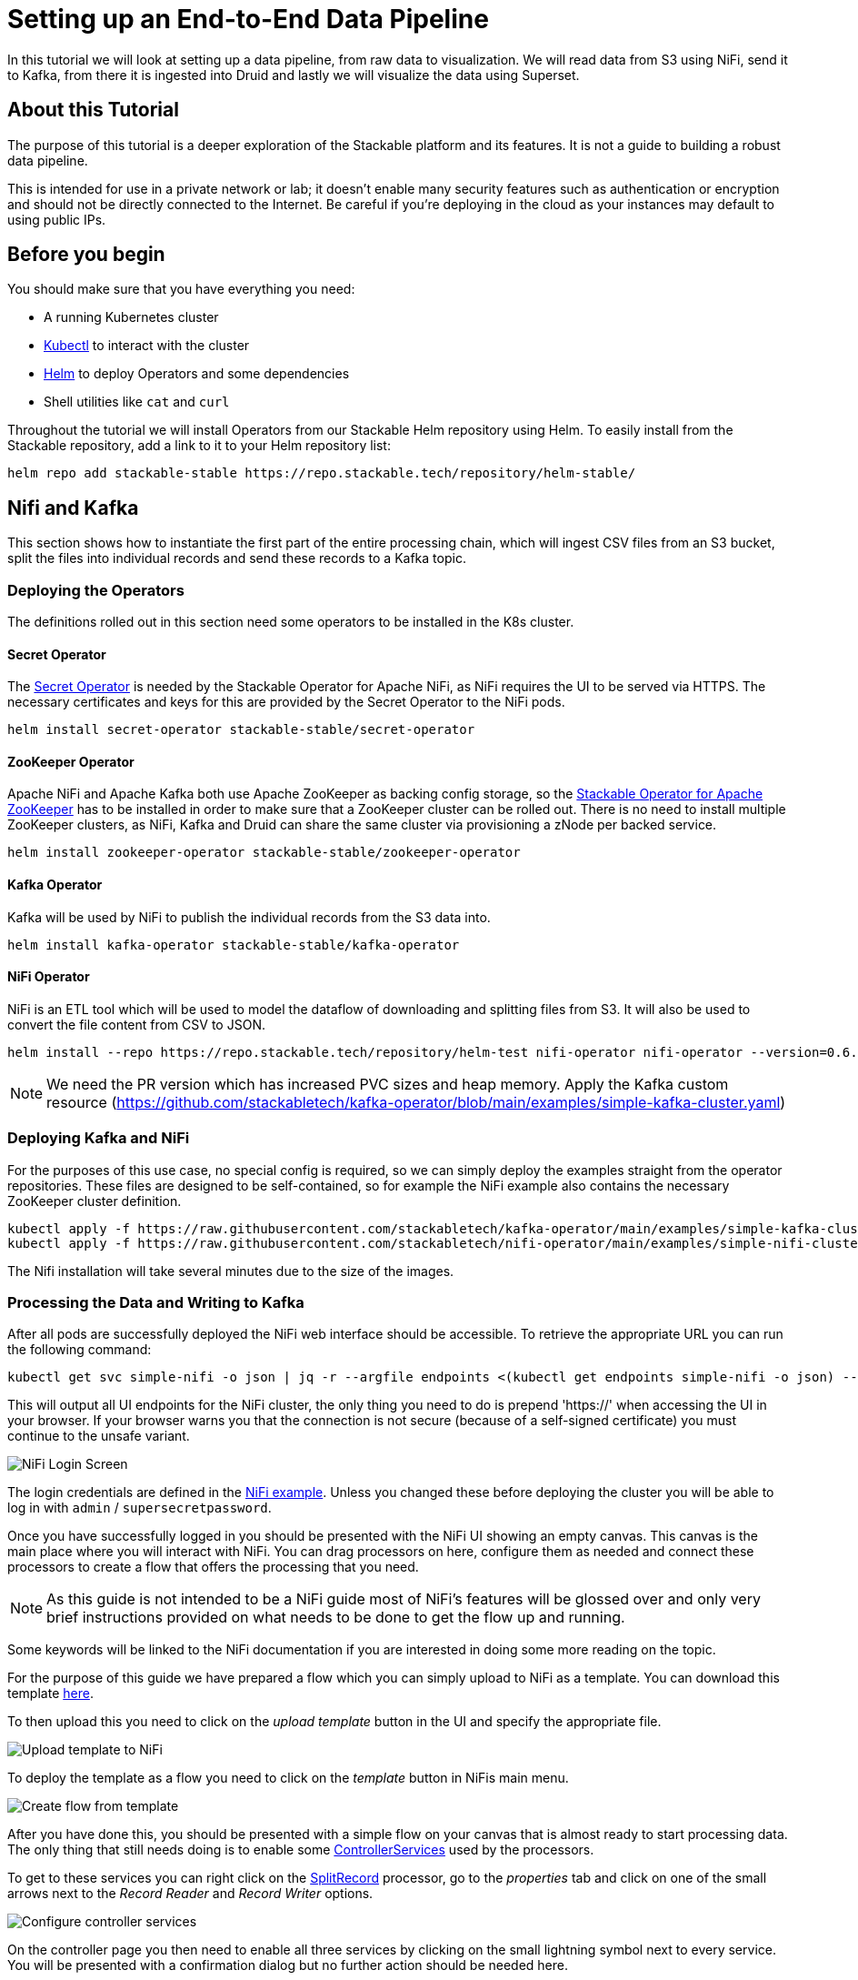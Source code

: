 = Setting up an End-to-End Data Pipeline

In this tutorial we will look at setting up a data pipeline, from raw data to visualization. We will read data from S3 using NiFi, send it to Kafka, from there it is ingested into Druid and lastly we will visualize the data using Superset.

== About this Tutorial
The purpose of this tutorial is a deeper exploration of the Stackable platform and its features. It is not a guide to building a robust data pipeline.

This is intended for use in a private network or lab; it doesn’t enable many security features such as authentication or encryption and should not be directly connected to the Internet. Be careful if you’re deploying in the cloud as your instances may default to using public IPs.

== Before you begin

You should make sure that you have everything you need:

* A running Kubernetes cluster
* https://kubernetes.io/docs/tasks/tools/#kubectl[Kubectl] to interact with the cluster
* https://helm.sh/[Helm] to deploy Operators and some dependencies
* Shell utilities like `cat` and `curl`

Throughout the tutorial we will install Operators from our Stackable Helm repository using Helm. To easily install from the Stackable repository, add a link to it to your Helm repository list:

[source,bash]
helm repo add stackable-stable https://repo.stackable.tech/repository/helm-stable/

== Nifi and Kafka

This section shows how to instantiate the first part of the entire processing chain, which will ingest CSV files from an S3 bucket, split the files into individual records and send these records to a Kafka topic.


=== Deploying the Operators

The definitions rolled out in this section need some operators to be installed in the K8s cluster.

==== Secret Operator

The xref:secret-operator::index.adoc[Secret Operator] is needed by the Stackable Operator for Apache NiFi, as NiFi requires the UI to be served via HTTPS.
The necessary certificates and keys for this are provided by the Secret Operator to the NiFi pods.

[source,bash]
helm install secret-operator stackable-stable/secret-operator

==== ZooKeeper Operator

Apache NiFi and Apache Kafka both use Apache ZooKeeper as backing config storage, so the xref:zookeeper::index.adoc[Stackable Operator for Apache ZooKeeper] has to be installed in order to make sure that a ZooKeeper cluster can be rolled out.
There is no need to install multiple ZooKeeper clusters, as NiFi, Kafka and Druid can share the same cluster via provisioning a zNode per backed service.

[source,bash]
helm install zookeeper-operator stackable-stable/zookeeper-operator

==== Kafka Operator

Kafka will be used by NiFi to publish the individual records from the S3 data into.

[source,bash]
helm install kafka-operator stackable-stable/kafka-operator

==== NiFi Operator

NiFi is an ETL tool which will be used to model the dataflow of downloading and splitting files from S3.
It will also be used to convert the file content from CSV to JSON.

[source,bash]
helm install --repo https://repo.stackable.tech/repository/helm-test nifi-operator nifi-operator --version=0.6.0-pr251

NOTE: We need the PR version which has increased PVC sizes and heap memory.
Apply the Kafka custom resource (https://github.com/stackabletech/kafka-operator/blob/main/examples/simple-kafka-cluster.yaml)

=== Deploying Kafka and NiFi
// TODO: the tutorial should be self contained, in the other sections everythin is directly inside of the tutorial

For the purposes of this use case, no special config is required, so we can simply deploy the examples straight from the operator repositories.
These files are designed to be self-contained, so for example the NiFi example also contains the necessary ZooKeeper cluster definition.

[source,bash]
kubectl apply -f https://raw.githubusercontent.com/stackabletech/kafka-operator/main/examples/simple-kafka-cluster.yaml
kubectl apply -f https://raw.githubusercontent.com/stackabletech/nifi-operator/main/examples/simple-nifi-cluster.yaml

The Nifi installation will take several minutes due to the size of the images.

=== Processing the Data and Writing to Kafka

After all pods are successfully deployed the NiFi web interface should be accessible.
To retrieve the appropriate URL you can run the following command:

// TODO this is super complicated and not explained at all
[source,bash]
kubectl get svc simple-nifi -o json | jq -r --argfile endpoints <(kubectl get endpoints simple-nifi -o json) --argfile nodes <(kubectl get nodes -o json) '($nodes.items[] | select(.metadata.name == $endpoints.subsets[].addresses[].nodeName) | .status.addresses | map(select(.type == "ExternalIP" or .type == "InternalIP")) | min_by(.type) | .address | tostring) + ":" + (.spec.ports[] | select(.name == "https") | .nodePort | tostring)'

This will output all UI endpoints for the NiFi cluster, the only thing you need to do is prepend 'https://' when accessing the UI in your browser. If your browser warns you that the connection is not secure (because of a self-signed certificate) you must continue to the unsafe variant.

image::end-to-end_data_pipeline_example/nifi-login.png[NiFi Login Screen]

The login credentials are defined in the https://github.com/stackabletech/nifi-operator/blob/main/examples/simple-nifi-cluster.yaml#L33[NiFi example].
Unless you changed these before deploying the cluster you will be able to log in with `admin` / `supersecretpassword`.


Once you have successfully logged in you should be presented with the NiFi UI showing an empty canvas.
This canvas is the main place where you will interact with NiFi. You can drag processors on here, configure them as needed and connect these processors to create a flow that offers the processing that you need.

NOTE: As this guide is not intended to be a NiFi guide most of NiFi's features will be glossed over and only very brief instructions provided on what needs to be done to get the flow up and running.

Some keywords will be linked to the NiFi documentation if you are interested in doing some more reading on the topic.

For the purpose of this guide we have prepared a flow which you can simply upload to NiFi as a template.
You can download this template link:{attachmentsdir}/s3-kafka.xml[here].

To then upload this you need to click on the _upload template_ button in the UI and specify the appropriate file.

image::end-to-end_data_pipeline_example/nifi-uploadtemplate.png[Upload template to NiFi]

To deploy the template as a flow you need to click on the _template_ button in NiFis main menu.

image::end-to-end_data_pipeline_example/nifi-createtemplate.png[Create flow from template]

After you have done this, you should be presented with a simple flow on your canvas that is almost ready to start processing data.
The only thing that still needs doing is to enable some https://nifi.apache.org/docs.html[ControllerServices] used by the processors.

To get to these services you can right click on the https://nifi.apache.org/docs.html[SplitRecord] processor, go to the _properties_ tab and click on one of the small arrows next to the _Record Reader_ and _Record Writer_ options.

image::end-to-end_data_pipeline_example/nifi-controllerservices.png[Configure controller services]

On the controller page you then need to enable all three services by clicking on the small lightning symbol next to every service.
You will be presented with a confirmation dialog but no further action should be needed here.

image::end-to-end_data_pipeline_example/nifi-enablecontroller.png[Enable controller services]

Once this is done return to the main canvas and you are ready to start your flow and get data going.
To start the entire flow make sure that you don't have any processors selected by simply clicking on the emtpy canvas anywhere.
If you click the start button now, NiFi will start all processors and data should start flowing through and end up in the pre-configured Kafka topic.

NOTE: The flow in its packaged form has been restricted to only download a small subset of the yellow cab dataset, as the full size data is fairly large.
If you have the capacity to process all data you can remove this restriction in the _prefix_ property of the https://nifi.apache.org/docs.html[ListS3] processor, as shown in the screenshot below.

image::end-to-end_data_pipeline_example/nifi-prefix.png[Download filter]

If you change the highlighted value to `trip data/yellow_tripdata_` all data for yellow cabs will be downloaded.

== Druid

Now that the cab data has been read from S3, processed in NiFi and written to a Kafka topic, we can read from that Kafka topic to ingest the data into a Druid data set.

We will set up the Operator and some Dependencies, provision a Druid cluster and then do the data ingestion from Kafka into Druid - first through the Druid web interface and then from the command line.

=== Deploy the Stackable Druid Operator

Like the other operators, the Druid operator is easily installed with Helm:

[source,bash]
helm install druid-operator stackable-stable/druid-operator


=== Setting up Dependencies

While the operator can already run, Druid itself needs an SQL database for metadata and either HDFS or an S3 object storage for deep storage of data segments. It also needs a ZooKeeper instance for the individual processes to communicate with each other.

==== Metadata

For the Metadata we will use a PostgreSQL database installed with the bitnami Helm Chart:

[source,bash]
helm install postgresql-druid \
    --repo https://charts.bitnami.com/bitnami postgresql \
    --set auth.username=druid \
    --set auth.password=druid \
    --set auth.database=druid \
    --version 11.0.0

The database name, as well as user and password are all `druid`, we will need this later when configuring our cluster to use the database.

==== Deep Storage

Druid requires a backing storage (so called Deep-Storage) where data - partitioned by date or time - is persisted as immutable segments. Druid can use either local storage (only appropriate for stand-alone testing - i.e. all druid components run on the same machine), S3 or HDFS. In this guide we will use S3, specifically MinIO which is an S3-implementation suitable for low-footprint scenarios. We deploy a MinIO instance to use as our deep storage, using the MinIO Helm chart:

[source,bash]
helm install minio --set resources.requests.memory=8Gi --set mode=standalone --set replicas=1  --set persistence.enabled=false  --set "buckets[0].name=nytaxidata,buckets[0].policy=none" --set "users[0].accessKey=minioAccessKey,users[0].secretKey=minioSecretKey,users[0].policy=readwrite" --repo https://charts.min.io/ minio

[NOTE]
====
* we are specifying a memory allocation of 8GB as Min-IO will use 16GB by default.
====

The access credentials `minioAccessKey` and `minioSecretKey` given above will be reused further down in a Secret read by Druid to access the MinIO object storage.

==== ZooKeeper

We already installed the ZooKeeper Operator and set up a cluster when we set up NiFi and Kafka. Now all we need to do, is deploying a dedicated ZNode for Druid to use to ensure no Druid properties collide with other properties written to ZooKeeper. We simply deploy a ZNode resource:

[source]
cat <<EOF | kubectl apply -f -
apiVersion: zookeeper.stackable.tech/v1alpha1
kind: ZookeeperZnode
metadata:
  name: simple-druid-znode # <2>
spec:
  clusterRef:
    name: simple-zk
EOF

=== Deploying the Druid Cluster

Now that the Operator and Dependencies are set up, we can deploy our cluster. The credentials for the MinIO instance are not written directly into the cluster resource, but in a dedicated Secret which is then referenced in the cluster resource:

[source]
cat <<EOF | kubectl apply -f -
apiVersion: v1
kind: Secret
metadata:
  name: druid-s3-credentials
stringData:
  accessKeyId: minioAccessKey
  secretAccessKey: minioSecretKey
EOF

And now the cluster definition:

[source]
cat <<EOF | kubectl apply -f -
apiVersion: druid.stackable.tech/v1alpha1
kind: DruidCluster
metadata:
  name: druid-nytaxidata
spec:
  version: 0.22.1
  zookeeperConfigMapName: simple-druid-znode  # <1>
  metadataStorageDatabase:  # <2>
    dbType: postgresql
    connString: jdbc:postgresql://postgresql-druid/druid
    host: postgresql-druid
    port: 5432
    user: druid
    password: druid
  s3:
    endpoint: http://minio:9000
    credentialsSecret: druid-s3-credentials  # <3>
  deepStorage:
    storageType: s3
    bucket: nytaxidata
    baseKey: storage
  brokers:
    configOverrides:
      runtime.properties:
        druid.s3.enablePathStyleAccess: "true"
    roleGroups:
      default:
        selector:
          matchLabels:
            kubernetes.io/os: linux
        config: {}
        replicas: 1
  coordinators:
    configOverrides:
      runtime.properties:
        druid.s3.enablePathStyleAccess: "true"
    roleGroups:
      default:
        selector:
          matchLabels:
            kubernetes.io/os: linux
        config: {}
        replicas: 1
  historicals:
    configOverrides:
      runtime.properties:
        druid.s3.enablePathStyleAccess: "true"
    roleGroups:
      default:
        selector:
          matchLabels:
            kubernetes.io/os: linux
        config: {}
        replicas: 1
  middleManagers:
    configOverrides:
      runtime.properties:
        druid.s3.enablePathStyleAccess: "true"
    roleGroups:
      default:
        selector:
          matchLabels:
            kubernetes.io/os: linux
        config: {}
        replicas: 1
  routers:
    configOverrides:
      runtime.properties:
        druid.s3.enablePathStyleAccess: "true"
    roleGroups:
      default:
        selector:
          matchLabels:
            kubernetes.io/os: linux
        config: {}
        replicas: 1
EOF

Note that all the dependencies we defined above are referenced in the cluster definition:

<1> ZooKeeper Druid ZNode
<2> PostgreSQL access
<3> MinIO credentials secret

=== Data Ingestion

There are different ways to get data into Druid, all of which will use a `POST` of a Druid-compatible ingestion specification. Here we will document two ways of doing this, either directly in the Druid UI, or - this is e.g. useful if the job is to be repeated - by extracting the ingestion specification into a JSON file and issuing a curl from the command line (some of what follows is also covered in more depth in the official Druid documentation, but is mentioned here for the sake of completeness).

==== Using the Druid UI

The Druid web interface is accessible on the Router pod of our cluster. The operator created a Service for the Router, from which we can port-forward the Port 8888 where the web interface is served:

[source,bash]
kubectl port-forward svc/druid-nytaxidata-router 8888

Keep this command running to continue accessing the Router port locally.

The UI should now be reachable at http://localhost:8888 and should look like the screenshot below. We will start with the “Load Data” option:

image::end-to-end_data_pipeline_example/druid-main.png[Main Screen]

Select "Apache Kafka" and then "Connect Data" at the right of the screen, entering the following in the two available fields:

- Bootstrap servers: `simple-kafka:9092`
- Topic: `nytaxidata`

Then select "Start of stream" and then "Apply":

image::end-to-end_data_pipeline_example/druid-connect.png[Connect to Kafka]

At the bottom right of the screen click through

- “Parse Data”, “Parse Time”, “Transform”, “Filter”, “Configure Schema”

without changing anything. At the next step - “Partition” - select `day` for the granularity:

image::end-to-end_data_pipeline_example/druid-partition.png[Partition]

Then click on “Tune”. At this point we tell Druid how to manage the Kafka offsets. As this is the initial read action we have to choose “True” so that Kafka starts at the earliest possible offset (subsequent reads will pick up from the last offset that Druid has cached internally):

image::end-to-end_data_pipeline_example/druid-tuning.png[Offsets]

Click through “Publish” to show “Edit spec”. At this point we have a complete ingestion job specification in JSON format:

image::end-to-end_data_pipeline_example/druid-jobspec.png[Ingestion-spec]

At this point we can just click on the final step on the bottom (“Submit”) and the job will start running - since the job is a streaming job it will wait for fresh Kafka data in the specified topic and ingest it into Druid. However, before we do that, save the JSON specification in a separate file (e.g. `/tmp/kafka-ingestion-spec.json`) as we will also show how to start this job from the command line using `curl`.

Back at the screen, click on “Submit” - the ingestion job will be started, which will take a few moments. As mentioned already, we are starting a streaming job, so it will continue to run in the background (i.e. the status remains `RUNNING`):

image::end-to-end_data_pipeline_example/druid-task.png[Task]

The magnifying glass icon shows metadata such as logs, spec-definition etc:

image::end-to-end_data_pipeline_example/druid-running.png[Running job]

Once the ingestion job has been started, Druid monitors the relevant Kafka topic for changes and ingest new data, persisting it in its deep storage. It can take a few moments for the first segments to be ready (and a bit longer until they are published as immutable segments in deep storage). The streaming job will stay at RUNNING until such time as it is stopped. The datasource is visible under the “Datasources” tab, where the individual segments - partitioned by time slice - can also be examined:

image::end-to-end_data_pipeline_example/druid-datasources.png[Datasources]

We can also display data by issuing queries against our datasource from within the SQL editor under the “Query” tab:

image::end-to-end_data_pipeline_example/druid-query.png[Query screen]

==== Using `curl`

We will now perform the same action using the JSON specification we saved earlier (in this guide: `/tmp/kafka-ingestion-spec.json`).

As before, issue a port-forwarding command so that we can access the Druid from outside the Kubernetes cluster; but now for the coordinator instead of the router:

[source]
kubectl port-forward svc/druid-nytaxidata-coordinator 8081

Again, keep this command running to keep the port forwarded.

Now, issue a HTTP POST request via curl, referencing the JSON specification file:

[source]
curl -X POST -H 'Content-Type: application/json' -d @/tmp/kafka-ingestion-spec.json http://localhost:8081/druid/indexer/v1/supervisor

This should yield a status code of 200 with a response of `{"id":"nytaxidata"}`.

NOTE: We have extracted our ingestion specification from the UI, where the datasource was created as part of the process, but we could also run this job without an existing datasource, as the job will create it if needed.

== Superset

To analyze the data we now have in Druid, we will connect Superset to our Druid instance, and read and visualize the data in Superset.

=== Deploy the Stackable Superset Operator

As before, we need to install the operator:

[source, bash]
helm install superset-operator stackable-stable/superset-operator

=== Setting up Dependencies

Like Druid, Superset requires an SQL database to run. We will install a dedicated database for Superset: as before, we will use the Bitnami PostgreSQL Helm chart to deploy a PostgreSQL instance:

[source]
helm install superset-postgresql postgresql \
    --repo https://charts.bitnami.com/bitnami \
    --set auth.username=superset \
    --set auth.password=superset \
    --set auth.database=superset \
    --version 11.0.0

Next we create a secret with the database credentials in it, in the key `connections.sqlalchemyDatabaseUri`. The secret also contains the information of the initial admin user:

[source]
cat <<EOF | kubectl apply -f -
apiVersion: v1
kind: Secret
metadata:
  name: simple-superset-credentials
type: Opaque
stringData:
  adminUser.username: admin
  adminUser.firstname: Superset
  adminUser.lastname: Admin
  adminUser.email: admin@superset.com
  adminUser.password: admin
  connections.secretKey: thisISaSECRET_1234
  connections.sqlalchemyDatabaseUri: postgresql://superset:superset@superset-postgresql.default.svc.cluster.local/superset
EOF

=== Deploy the Superset Cluster

Now we can deploy Superset:

[source]
cat <<EOF | kubectl apply -f -
apiVersion: superset.stackable.tech/v1alpha1
kind: SupersetCluster
metadata:
  name: simple-superset
spec:
  version: 1.4.1  # <1>
  statsdExporterVersion: v0.22.4
  credentialsSecret: simple-superset-credentials  # <2>
  nodes:
    roleGroups:
      default:
        config:
EOF

<1> This is the version of Superset we want to use. You can find our supported Superset version in the xref:superset::index.adoc[Superset Operator documentation].
<2> Here we reference our secret we created earlier.

On the first deployment of the Superset cluster, the operator will also initialize the database. Once the database is initialized, you can connect to the cluster.

You can verify that the database is up and running with this command:

[source]
kubectl get statefulset superset-postgresql -o \
jsonpath='{.status.readyReplicas}'

It should return `1`.

==== Setup Port-Forwarding for the Superset UI

You can also connect to the Superset UI:

[source]
kubectl port-forward service/simple-superset-external 8088

And now point your browser to `http://localhost:8088/` and you will see the login screen of Superset:

image::end-to-end_data_pipeline_example/superset-login.png[Login]

Here you can login with your admin user; if you haven’t chosen different credentials, the ones used above are username `admin` and password `admin`.

=== Querying Druid from Superset

Now that we have Druid and Superset running, it is time to connect the two. The Superset operator can take care of that. We deploy a dedicated `DruidConnection` resource:

[source]
cat <<EOF | kubectl apply -f -
apiVersion: superset.stackable.tech/v1alpha1
kind: DruidConnection
metadata:
  name: superset-druid-connection
spec:
  superset:
    name: simple-superset  # <1>
    namespace: default
  druid:
    name: druid-nytaxidata  # <2>
    namespace: default
EOF

<1> The name of our Superset cluster
<2> The name of the Druid cluster

The operator will create a job that adds this connection to the Superset cluster.

We can now find our Druid cluster as a data source in Superset. In the menu, under `Data` > `Databases` you should see the Druid cluster:

image::end-to-end_data_pipeline_example/superset-databases.png[Databases]

NOTE: If you do not see your Druid instance, check the status on the `DruidConnection` you deployed (`superset-druid-connection`), it should be `Ready`.

Now, to read the data from our Druid dataset, we need to create a dataset in Superset too, this is done under “Data” > “Datasets”:

image::end-to-end_data_pipeline_example/superset-dataset.png[Dataset]

The data can be queried in `SQL Lab` -> `SQL Editor`:

image::end-to-end_data_pipeline_example/superset-query.png[SQL Editor]

=== Data analysis and Dashboards

Once the dataset has been defined, it can be used to create a chart:

image::end-to-end_data_pipeline_example/superset-chart.png[Chart]

As an example, we create a simple line chart. Applying these settings, we can see from the chart (and the average tip amount) that passengers are more generous towards the end of the month:

==== Settings

NOTE: the range has been set so that it matches the filter originally applied in the Nifi template.

|===
|Chart Setting |Value

|Time column
|`__time`

|Time range
|`2020-05-01 ≤ col < 2020-06-01`

|Metrics
|`AVG(tip_amount)`

|X axis title
|`May 2020`

|X axis title bottom margin
|`30`

|Y axis title
|`USD`

|Y axis title margin
|`30`

|X axis time format
|`%a`
|===


image::end-to-end_data_pipeline_example/superset-chart2.png[Chart2]

Finally, you can create a dashboard with this chart:

image::end-to-end_data_pipeline_example/superset-dashboard.png[Dashboard]
